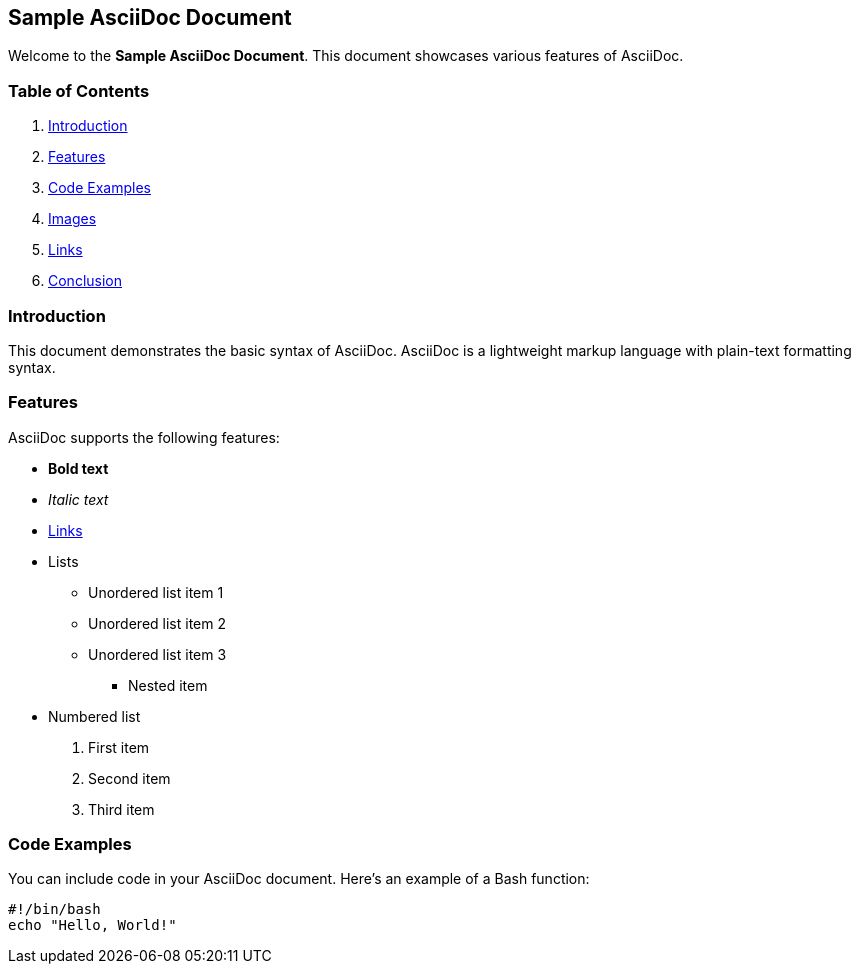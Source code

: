 == Sample AsciiDoc Document

Welcome to the *Sample AsciiDoc Document*. This document showcases
various features of AsciiDoc.

=== Table of Contents

[arabic]
. link:#introduction[Introduction]
. link:#features[Features]
. link:#code-examples[Code Examples]
. link:#images[Images]
. link:#links[Links]
. link:#conclusion[Conclusion]

=== Introduction

This document demonstrates the basic syntax of AsciiDoc. AsciiDoc is a
lightweight markup language with plain-text formatting syntax.

=== Features

AsciiDoc supports the following features:

* *Bold text*
* _Italic text_
* https://www.example.com[Links]
* Lists
** Unordered list item 1
** Unordered list item 2
** Unordered list item 3
*** Nested item
* Numbered list
[arabic]
. First item
. Second item
. Third item

=== Code Examples

You can include code in your AsciiDoc document. Here’s an example of a
Bash function:

[source, bash]
----

#!/bin/bash
echo "Hello, World!"

----
